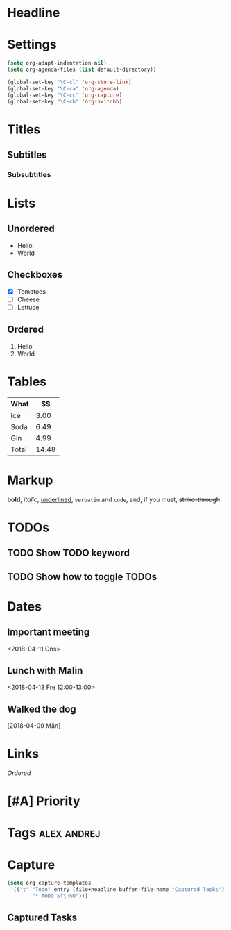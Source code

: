 * Headline
* Settings
#+BEGIN_SRC emacs-lisp
  (setq org-adapt-indentation nil)
  (setq org-agenda-files (list default-directory))

  (global-set-key "\C-cl" 'org-store-link)
  (global-set-key "\C-ca" 'org-agenda)
  (global-set-key "\C-cc" 'org-capture)
  (global-set-key "\C-cb" 'org-switchb)
#+END_SRC

#+RESULTS:
: org-switchb

* Titles
** Subtitles
*** Subsubtitles
* Lists
** Unordered
 - Hello
 - World
** Checkboxes
 - [X] Tomatoes
 - [ ] Cheese
 - [ ] Lettuce
** Ordered
 1. Hello
 2. World
* Tables
| What  |    $$ |
|-------+-------|
| Ice   |  3.00 |
| Soda  |  6.49 |
| Gin   |  4.99 |
|-------+-------|
| Total | 14.48 |
#+TBLFM: @>$2=vsum(@I..@II)
* Markup
*bold*, /italic/, _underlined_, =verbatim= and ~code~, and, if you must, +strike-through+
* TODOs
** TODO Show TODO keyword
** TODO Show how to toggle TODOs
* Dates
** Important meeting
<2018-04-11 Ons>
** Lunch with Malin
<2018-04-13 Fre 12:00-13:00>
** Walked the dog
[2018-04-09 Mån]
* Links
[[*Ordered][Ordered]]
* [#A] Priority
* Tags								:alex:andrej:
* Capture
#+BEGIN_SRC emacs-lisp
  (setq org-capture-templates
   '(("t" "Todo" entry (file+headline buffer-file-name "Captured Tasks")
          "* TODO %?\n%U")))
#+END_SRC

#+RESULTS:
| t | Todo | entry | (file+headline buffer-file-name Captured Tasks) | * TODO %?\n%U |
** Captured Tasks
